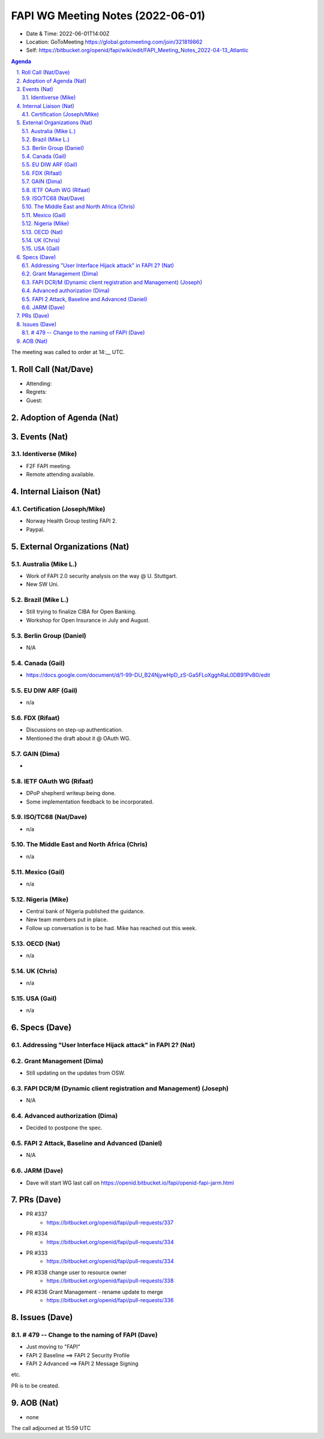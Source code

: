 ============================================
FAPI WG Meeting Notes (2022-06-01) 
============================================
* Date & Time: 2022-06-01T14:00Z
* Location: GoToMeeting https://global.gotomeeting.com/join/321819862
* Self: https://bitbucket.org/openid/fapi/wiki/edit/FAPI_Meeting_Notes_2022-04-13_Atlantic
.. sectnum:: 
   :suffix: .

.. contents:: Agenda

The meeting was called to order at 14:__ UTC. 

Roll Call (Nat/Dave)
======================
* Attending: 

 

* Regrets: 
* Guest: 

Adoption of Agenda (Nat)
================================


Events (Nat)
======================
Identiverse (Mike)
------------------------------
* F2F FAPI meeting. 
* Remote attending available. 


Internal Liaison (Nat)
================================
Certification (Joseph/Mike)
----------------------------
* Norway Health Group testing FAPI 2.
* Paypal. 


External Organizations (Nat)
===================================
Australia (Mike L.)
------------------------------------
* Work of FAPI 2.0 security analysis on the way @ U. Stuttgart. 
* New SW Uni. 

Brazil (Mike L.)
---------------------------
* Still trying to finalize CIBA for Open Banking. 
* Workshop for Open Insurance in July and August. 

Berlin Group (Daniel)
--------------------------------
* N/A

Canada (Gail)
-----------------
* https://docs.google.com/document/d/1-99-DU_B24NjywHpD_zS-Ga5FLoXgghRaL0DB91PvB0/edit

EU DIW ARF (Gail)
------------------
* n/a

FDX (Rifaat)
------------------
* Discussions on step-up authentication. 
* Mentioned the draft about it @ OAuth WG. 

GAIN (Dima)
---------------------
* 

IETF OAuth WG (Rifaat)
-------------------------
* DPoP shepherd writeup being done. 
* Some implementation feedback to be incorporated. 

ISO/TC68 (Nat/Dave)
----------------------
* n/a

The Middle East and North Africa (Chris)
-----------------------------------------
* n/a

Mexico (Gail)
------------------
* n/a

Nigeria (Mike)
---------------
* Central bank of Nigeria published the guidance. 
* New team members put in place. 
* Follow up conversation is to be had. Mike has reached out this week. 

OECD (Nat)
-------------
* n/a


UK (Chris)
--------------------
* n/a


USA (Gail)
----------------
* n/a 


Specs (Dave)
================
Addressing "User Interface Hijack attack" in FAPI 2? (Nat)
-----------------------------------------------------------

Grant Management (Dima)
----------------------------------------
* Still updating on the updates from OSW. 


FAPI DCR/M (Dynamic client registration and Management) (Joseph)
-------------------------------------------------------------------------
* N/A 

Advanced authorization (Dima)
----------------------------------
* Decided to postpone the spec.

FAPI 2 Attack, Baseline and Advanced (Daniel)
----------------------------------------------
* N/A

JARM (Dave)
----------------------------------------
* Dave will start WG last call on https://openid.bitbucket.io/fapi/openid-fapi-jarm.html
 

PRs (Dave)
=================

* PR #337
    * https://bitbucket.org/openid/fapi/pull-requests/337

* PR #334
    * https://bitbucket.org/openid/fapi/pull-requests/334

* PR #333
    * https://bitbucket.org/openid/fapi/pull-requests/334

* PR #338 change user to resource owner
    * https://bitbucket.org/openid/fapi/pull-requests/338

* PR #336 Grant Management - rename update to merge
    * https://bitbucket.org/openid/fapi/pull-requests/336

Issues (Dave)
=====================


# 479 -- Change to the naming of FAPI (Dave)
------------------------------------------------
* Just moving to "FAPI" 
* FAPI 2 Baseline ==> FAPI 2 Security Profile
* FAPI 2 Advanced ==> FAPI 2 Message Signing

etc. 

PR is to be created. 



AOB (Nat)
=================
* none



The call adjourned at 15:59 UTC